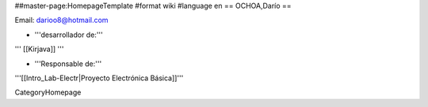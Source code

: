 ##master-page:HomepageTemplate
#format wiki
#language en
== OCHOA,Darío ==

Email: darioo8@hotmail.com

* '''desarrollador de:'''


''' [[Kirjava]] '''

* '''Responsable de:'''


'''[[Intro_Lab-Electr|Proyecto Electrónica Básica]]'''


CategoryHomepage

